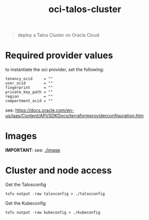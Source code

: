 #+title: oci-talos-cluster

#+begin_quote
deploy a Talos Cluster on Oracle Cloud
#+end_quote

* Required provider values

to instantiate the oci provider, set the following:

#+begin_src hcl
tenancy_ocid     = ""
user_ocid        = ""
fingerprint      = ""
private_key_path = ""
region           = ""
compartment_ocid = ""
#+end_src

see: https://docs.oracle.com/en-us/iaas/Content/API/SDKDocs/terraformproviderconfiguration.htm

* Images

**IMPORTANT**: see: [[./image][./image]]

* Cluster and node access

Get the Talosconfig

#+begin_src shell :results silent
tofu output -raw talosconfig > ./talosconfig
#+end_src

Get the Kubeconfig

#+begin_src shell :results silent
tofu output -raw kubeconfig > ./kubeconfig
#+end_src
